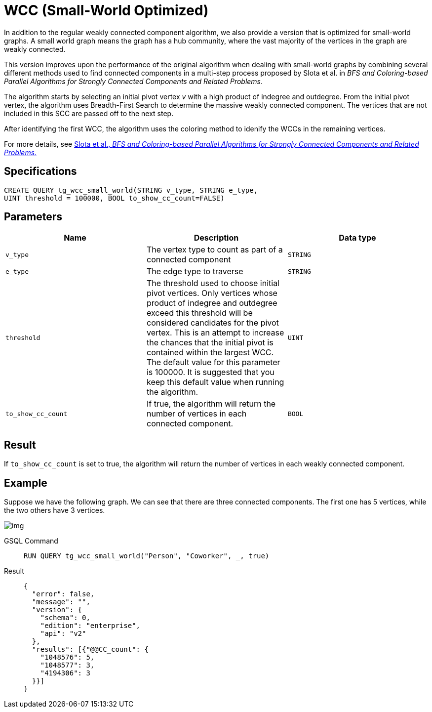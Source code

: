 = WCC (Small-World Optimized)

In addition to the regular weakly connected component algorithm, we also provide a version that is optimized for small-world graphs.
A small world graph means the graph has a hub community, where the vast majority of the vertices in the graph are weakly connected.

This version improves upon the performance of the original algorithm when dealing with small-world graphs by combining several different methods used to find connected components in a multi-step process proposed by Slota et al. in _BFS and Coloring-based Parallel Algorithms for Strongly Connected Components and Related Problems_.

The algorithm starts by selecting an initial pivot vertex _v_ with a high product of indegree and outdegree. From the initial pivot vertex,
the algorithm uses Breadth-First Search to determine the massive weakly connected component. The vertices that are not included in this SCC are passed off to the next step.

After identifying the first WCC, the algorithm uses the coloring method to idenify the WCCs in the remaining vertices.

For more details, see https://www.osti.gov/servlets/purl/1115145[ Slota
et al., _BFS and Coloring-based Parallel Algorithms for Strongly
Connected Components and Related Problems._]

== Specifications

....
CREATE QUERY tg_wcc_small_world(STRING v_type, STRING e_type,
UINT threshold = 100000, BOOL to_show_cc_count=FALSE)
....

== Parameters

[cols=",,",options="header",]
|===
|Name |Description |Data type
|`+v_type+` |The vertex type to count as part of a connected component
|`+STRING+`

|`+e_type+` |The edge type to traverse |`+STRING+`

|`+threshold+` |The threshold used to choose initial pivot vertices.
Only vertices whose product of indegree and outdegree exceed this
threshold will be considered candidates for the pivot vertex. This is an
attempt to increase the chances that the initial pivot is contained
within the largest WCC. The default value for this parameter is 100000.
It is suggested that you keep this default value when running the
algorithm. |`+UINT+`

|`+to_show_cc_count+` |If true, the algorithm will return the number of
vertices in each connected component. |`+BOOL+`
|===

== Result

If `+to_show_cc_count+` is set to true, the algorithm will return the
number of vertices in each weakly connected component.

== Example

Suppose we have the following graph. We can see that there are three
connected components. The first one has 5 vertices, while the two others
have 3 vertices.

image:https://gblobscdn.gitbook.com/assets%2F-LHvjxIN4__6bA0T-QmU%2F-MjpghRK59F9jlLUrQCW%2F-MjpqQY6nQAyQ7fovfBw%2Fimage.png?alt=media&token=d04eabf3-f08c-49e2-94fd-f65488ba3495[img]

[tabs]
====
GSQL Command::
+
--
[,gsql]
----
RUN QUERY tg_wcc_small_world("Person", "Coworker", _, true)
----
--
Result::
+
--
[,json]
----
{
  "error": false,
  "message": "",
  "version": {
    "schema": 0,
    "edition": "enterprise",
    "api": "v2"
  },
  "results": [{"@@CC_count": {
    "1048576": 5,
    "1048577": 3,
    "4194306": 3
  }}]
}
----
====
